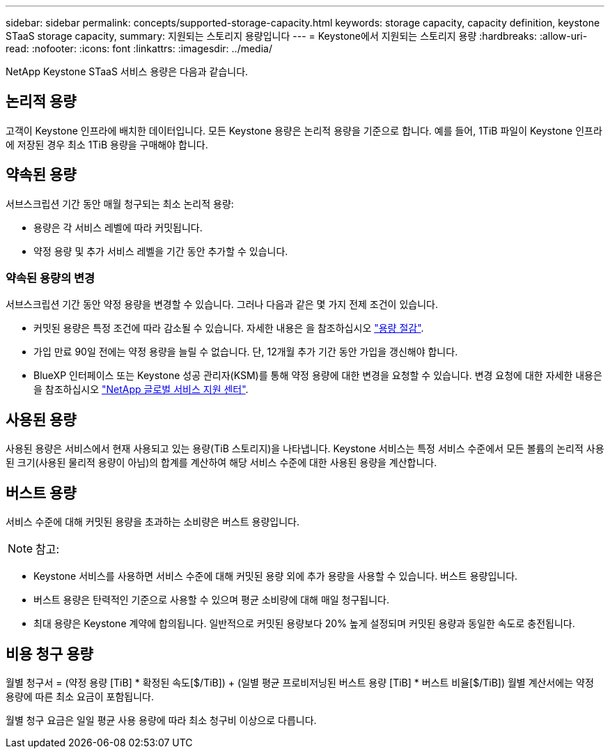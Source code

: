 ---
sidebar: sidebar 
permalink: concepts/supported-storage-capacity.html 
keywords: storage capacity, capacity definition, keystone STaaS storage capacity, 
summary: 지원되는 스토리지 용량입니다 
---
= Keystone에서 지원되는 스토리지 용량
:hardbreaks:
:allow-uri-read: 
:nofooter: 
:icons: font
:linkattrs: 
:imagesdir: ../media/


[role="lead"]
NetApp Keystone STaaS 서비스 용량은 다음과 같습니다.



== 논리적 용량

고객이 Keystone 인프라에 배치한 데이터입니다. 모든 Keystone 용량은 논리적 용량을 기준으로 합니다. 예를 들어, 1TiB 파일이 Keystone 인프라에 저장된 경우 최소 1TiB 용량을 구매해야 합니다.



== 약속된 용량

서브스크립션 기간 동안 매월 청구되는 최소 논리적 용량:

* 용량은 각 서비스 레벨에 따라 커밋됩니다.
* 약정 용량 및 추가 서비스 레벨을 기간 동안 추가할 수 있습니다.




=== 약속된 용량의 변경

서브스크립션 기간 동안 약정 용량을 변경할 수 있습니다. 그러나 다음과 같은 몇 가지 전제 조건이 있습니다.

* 커밋된 용량은 특정 조건에 따라 감소될 수 있습니다. 자세한 내용은 을 참조하십시오 link:../concepts/capacity-requirements.html["용량 절감"].
* 가입 만료 90일 전에는 약정 용량을 늘릴 수 없습니다. 단, 12개월 추가 기간 동안 가입을 갱신해야 합니다.
* BlueXP 인터페이스 또는 Keystone 성공 관리자(KSM)를 통해 약정 용량에 대한 변경을 요청할 수 있습니다. 변경 요청에 대한 자세한 내용은 을 참조하십시오 link:../concepts/gssc.html["NetApp 글로벌 서비스 지원 센터"].




== 사용된 용량

사용된 용량은 서비스에서 현재 사용되고 있는 용량(TiB 스토리지)을 나타냅니다. Keystone 서비스는 특정 서비스 수준에서 모든 볼륨의 논리적 사용된 크기(사용된 물리적 용량이 아님)의 합계를 계산하여 해당 서비스 수준에 대한 사용된 용량을 계산합니다.



== 버스트 용량

서비스 수준에 대해 커밋된 용량을 초과하는 소비량은 버스트 용량입니다.


NOTE: 참고:

* Keystone 서비스를 사용하면 서비스 수준에 대해 커밋된 용량 외에 추가 용량을 사용할 수 있습니다. 버스트 용량입니다.
* 버스트 용량은 탄력적인 기준으로 사용할 수 있으며 평균 소비량에 대해 매일 청구됩니다.
* 최대 용량은 Keystone 계약에 합의됩니다. 일반적으로 커밋된 용량보다 20% 높게 설정되며 커밋된 용량과 동일한 속도로 충전됩니다.




== 비용 청구 용량

월별 청구서 = (약정 용량 [TiB] * 확정된 속도[$/TiB]) + (일별 평균 프로비저닝된 버스트 용량 [TiB] * 버스트 비율[$/TiB]) 월별 계산서에는 약정 용량에 따른 최소 요금이 포함됩니다.

월별 청구 요금은 일일 평균 사용 용량에 따라 최소 청구비 이상으로 다릅니다.
